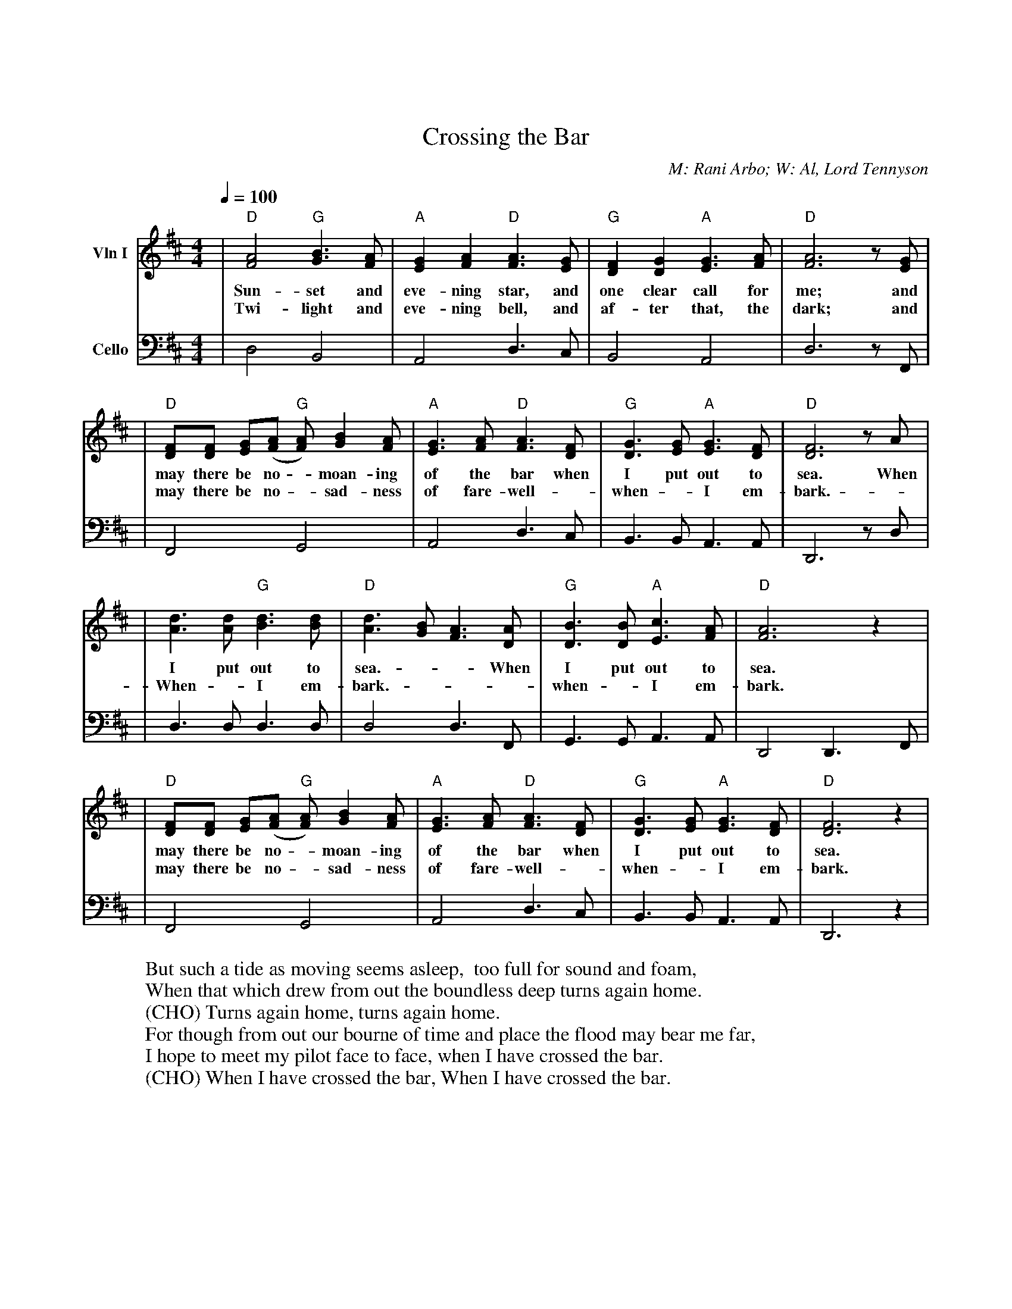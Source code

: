 X: 1
%%topspace 2cm
T: Crossing the Bar
M:4/4
C:M: Rani Arbo; W: Al, Lord Tennyson
L:1/8
Q:1/4=100
K:Dmaj
V: 1 name="Vln I" snm="" clef=treble
| "D" [A4F4] "G" [B3G3] [AF] | "A" [G2E2] [A2F2] "D" [A3F3] [GE] | "G" [F2D2] [G2D2] "A" [G3E3] [AF] | "D" [A6F6] z [GE] |
w: Sun-set and eve-ning star,  and one clear call for me;  and
w: Twi-light and eve-ning bell,  and af-ter that,  the dark;  and
| "D" [FD][FD] [GE]([AF] "G" [AF]) [B2G2] [AF] | "A" [G3E3] [AF] "D" [F3A3] [DF] | "G" [G3D3] [GE] "A" [G3E3] [FD] | "D" [F6D6] z A |
w: may there be no - moan-ing of the bar when I put out to sea.  When
w: may there be no - sad-ness of fare-well - when - I em-bark.  -
| [d3A3] [dA] "G" [d3B3] [dB] | "D" [d3A3] [BG] [A3F3] [AD] | "G" [B3D3] [BD] "A" [c3E3] [AF] | "D" [A6F6] z2 |
w: I put out to sea. - - When I put out to sea.
w: When - I em-bark. - - -  when - I em-bark.
| "D" [FD][FD] [GE]([AF] "G" [AF]) [B2G2] [AF] | "A" [G3E3] [AF] "D" [F3A3] [DF] | "G" [G3D3] [GE] "A" [G3E3] [FD] | "D" [F6D6] z2 |
w: may there be no - moan-ing of the bar when I put out to sea.
w: may there be no - sad-ness of fare-well - when - I em-bark.
V: 2 name="Cello" snm="" clef=bass
| D,4 B,,4 | A,,4  D,3 C, | B,,4 A,,4 | D,6 z F,, |
| F,,4 G,,4  | A,,4 D,3 C, | B,,3 B,, A,,3 A,, | D,,6 z D, |
| D,3 D, D,3 D, | D,4 D,3 F,, | G,,3 G,, A,,3 A,, | D,,4 D,,3 F,, |
| F,,4 G,,4  | A,,4 D,3 C, | B,,3 B,, A,,3 A,, | D,,6 z2 |
W: But such a tide as moving seems asleep,  too full for sound and foam,
W: When that which drew from out the boundless deep turns again home.
W: (CHO) Turns again home, turns again home.
W: For though from out our bourne of time and place the flood may bear me far,
W: I hope to meet my pilot face to face, when I have crossed the bar.
W: (CHO) When I have crossed the bar, When I have crossed the bar.
